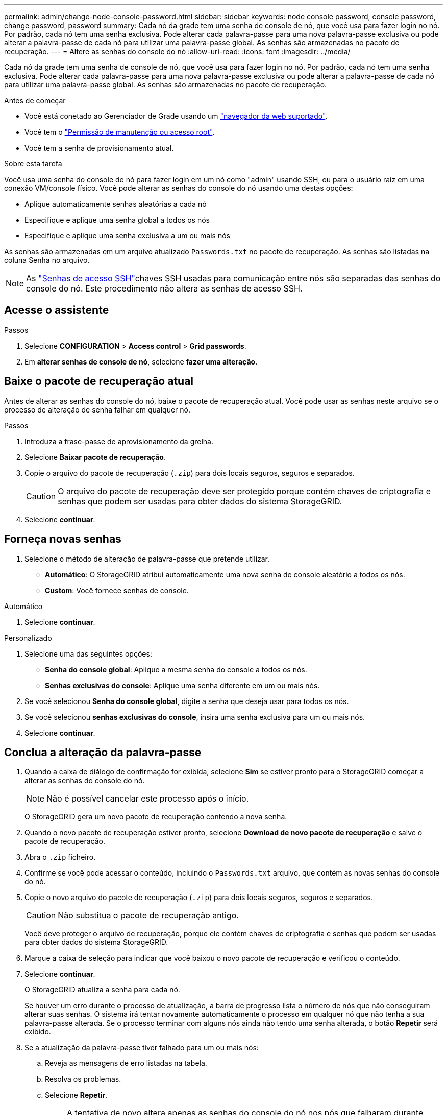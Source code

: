 ---
permalink: admin/change-node-console-password.html 
sidebar: sidebar 
keywords: node console password, console password, change password, password 
summary: Cada nó da grade tem uma senha de console de nó, que você usa para fazer login no nó. Por padrão, cada nó tem uma senha exclusiva. Pode alterar cada palavra-passe para uma nova palavra-passe exclusiva ou pode alterar a palavra-passe de cada nó para utilizar uma palavra-passe global. As senhas são armazenadas no pacote de recuperação. 
---
= Altere as senhas do console do nó
:allow-uri-read: 
:icons: font
:imagesdir: ../media/


[role="lead"]
Cada nó da grade tem uma senha de console de nó, que você usa para fazer login no nó. Por padrão, cada nó tem uma senha exclusiva. Pode alterar cada palavra-passe para uma nova palavra-passe exclusiva ou pode alterar a palavra-passe de cada nó para utilizar uma palavra-passe global. As senhas são armazenadas no pacote de recuperação.

.Antes de começar
* Você está conetado ao Gerenciador de Grade usando um link:../admin/web-browser-requirements.html["navegador da web suportado"].
* Você tem o link:admin-group-permissions.html["Permissão de manutenção ou acesso root"].
* Você tem a senha de provisionamento atual.


.Sobre esta tarefa
Você usa uma senha do console de nó para fazer login em um nó como "admin" usando SSH, ou para o usuário raiz em uma conexão VM/console físico. Você pode alterar as senhas do console do nó usando uma destas opções:

* Aplique automaticamente senhas aleatórias a cada nó
* Especifique e aplique uma senha global a todos os nós
* Especifique e aplique uma senha exclusiva a um ou mais nós


As senhas são armazenadas em um arquivo atualizado `Passwords.txt` no pacote de recuperação. As senhas são listadas na coluna Senha no arquivo.


NOTE: As link:../admin/change-ssh-access-passwords.html["Senhas de acesso SSH"]chaves SSH usadas para comunicação entre nós são separadas das senhas do console do nó. Este procedimento não altera as senhas de acesso SSH.



== Acesse o assistente

.Passos
. Selecione *CONFIGURATION* > *Access control* > *Grid passwords*.
. Em *alterar senhas de console de nó*, selecione *fazer uma alteração*.




== [[download-current]]Baixe o pacote de recuperação atual

Antes de alterar as senhas do console do nó, baixe o pacote de recuperação atual. Você pode usar as senhas neste arquivo se o processo de alteração de senha falhar em qualquer nó.

.Passos
. Introduza a frase-passe de aprovisionamento da grelha.
. Selecione *Baixar pacote de recuperação*.
. Copie o arquivo do pacote de recuperação (`.zip`) para dois locais seguros, seguros e separados.
+

CAUTION: O arquivo do pacote de recuperação deve ser protegido porque contém chaves de criptografia e senhas que podem ser usadas para obter dados do sistema StorageGRID.

. Selecione *continuar*.




== Forneça novas senhas

. Selecione o método de alteração de palavra-passe que pretende utilizar.
+
** *Automático*: O StorageGRID atribui automaticamente uma nova senha de console aleatório a todos os nós.
** *Custom*: Você fornece senhas de console.




[role="tabbed-block"]
====
.Automático
--
. Selecione *continuar*.


--
.Personalizado
--
. Selecione uma das seguintes opções:
+
** *Senha do console global*: Aplique a mesma senha do console a todos os nós.
** *Senhas exclusivas do console*: Aplique uma senha diferente em um ou mais nós.


. Se você selecionou *Senha do console global*, digite a senha que deseja usar para todos os nós.
. Se você selecionou *senhas exclusivas do console*, insira uma senha exclusiva para um ou mais nós.
. Selecione *continuar*.


--
====


== Conclua a alteração da palavra-passe

. Quando a caixa de diálogo de confirmação for exibida, selecione *Sim* se estiver pronto para o StorageGRID começar a alterar as senhas do console do nó.
+

NOTE: Não é possível cancelar este processo após o início.

+
O StorageGRID gera um novo pacote de recuperação contendo a nova senha.

. Quando o novo pacote de recuperação estiver pronto, selecione *Download de novo pacote de recuperação* e salve o pacote de recuperação.
. Abra o `.zip` ficheiro.
. Confirme se você pode acessar o conteúdo, incluindo o `Passwords.txt` arquivo, que contém as novas senhas do console do nó.
. Copie o novo arquivo do pacote de recuperação (`.zip`) para dois locais seguros, seguros e separados.
+

CAUTION: Não substitua o pacote de recuperação antigo.

+
Você deve proteger o arquivo de recuperação, porque ele contém chaves de criptografia e senhas que podem ser usadas para obter dados do sistema StorageGRID.

. Marque a caixa de seleção para indicar que você baixou o novo pacote de recuperação e verificou o conteúdo.
. Selecione *continuar*.
+
O StorageGRID atualiza a senha para cada nó.

+
Se houver um erro durante o processo de atualização, a barra de progresso lista o número de nós que não conseguiram alterar suas senhas. O sistema irá tentar novamente automaticamente o processo em qualquer nó que não tenha a sua palavra-passe alterada. Se o processo terminar com alguns nós ainda não tendo uma senha alterada, o botão *Repetir* será exibido.

. Se a atualização da palavra-passe tiver falhado para um ou mais nós:
+
.. Reveja as mensagens de erro listadas na tabela.
.. Resolva os problemas.
.. Selecione *Repetir*.
+

NOTE: A tentativa de novo altera apenas as senhas do console do nó nos nós que falharam durante tentativas anteriores de alteração de senha.



. Quando a barra de progresso indicar que não há atualizações restantes, selecione *Finish*.
. Depois que as senhas do console do nó tiverem sido alteradas para todos os nós, exclua o <<download-current,primeiro pacote de recuperação que você baixou>>.

